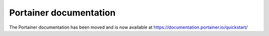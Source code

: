 Portainer documentation
=======================

The Portainer documentation has been moved and is now available at https://documentation.portainer.io/quickstart/

.. raw:: html

    <script type="text/javascript">
    if (String(window.location).indexOf("readthedocs") !== -1) {
        window.location.replace('https://documentation.portainer.io/quickstart/');
    }
    </script>
